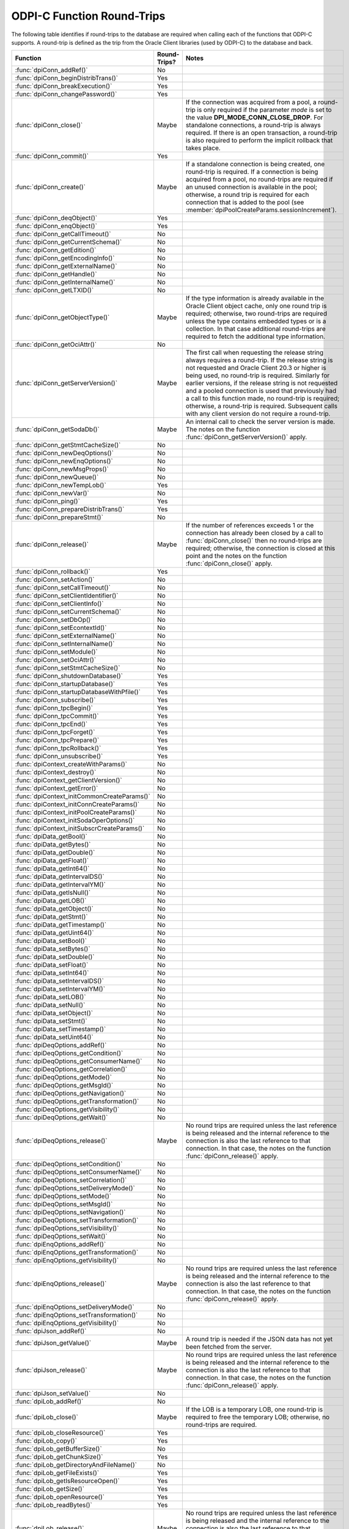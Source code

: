 .. _round_trips:

ODPI-C Function Round-Trips
---------------------------

The following table identifies if round-trips to the database are required when
calling each of the functions that ODPI-C supports.  A round-trip is defined as
the trip from the Oracle Client libraries (used by ODPI-C) to the database and
back.

.. list-table::
    :header-rows: 1
    :widths: 3 2 12

    * - Function
      - Round-Trips?
      - Notes
    * - :func:`dpiConn_addRef()`
      - No
      -
    * - :func:`dpiConn_beginDistribTrans()`
      - Yes
      -
    * - :func:`dpiConn_breakExecution()`
      - Yes
      -
    * - :func:`dpiConn_changePassword()`
      - Yes
      -
    * - :func:`dpiConn_close()`
      - Maybe
      - If the connection was acquired from a pool, a round-trip is only
        required if the parameter *mode* is set to the value
        **DPI_MODE_CONN_CLOSE_DROP**. For standalone connections, a round-trip
        is always required. If there is an open transaction, a round-trip is
        also required to perform the implicit rollback that takes place.
    * - :func:`dpiConn_commit()`
      - Yes
      -
    * - :func:`dpiConn_create()`
      - Maybe
      - If a standalone connection is being created, one round-trip is
        required. If a connection is being acquired from a pool, no round-trips
        are required if an unused connection is available in the pool;
        otherwise, a round trip is required for each connection that is added
        to the pool (see :member:`dpiPoolCreateParams.sessionIncrement`).
    * - :func:`dpiConn_deqObject()`
      - Yes
      -
    * - :func:`dpiConn_enqObject()`
      - Yes
      -
    * - :func:`dpiConn_getCallTimeout()`
      - No
      -
    * - :func:`dpiConn_getCurrentSchema()`
      - No
      -
    * - :func:`dpiConn_getEdition()`
      - No
      -
    * - :func:`dpiConn_getEncodingInfo()`
      - No
      -
    * - :func:`dpiConn_getExternalName()`
      - No
      -
    * - :func:`dpiConn_getHandle()`
      - No
      -
    * - :func:`dpiConn_getInternalName()`
      - No
      -
    * - :func:`dpiConn_getLTXID()`
      - No
      -
    * - :func:`dpiConn_getObjectType()`
      - Maybe
      - If the type information is already available in the Oracle Client
        object cache, only one round trip is required; otherwise, two
        round-trips are required unless the type contains embedded types or is
        a collection. In that case additional round-trips are required to fetch
        the additional type information.
    * - :func:`dpiConn_getOciAttr()`
      - No
      -
    * - :func:`dpiConn_getServerVersion()`
      - Maybe
      - The first call when requesting the release string always requires a
        round-trip. If the release string is not requested and Oracle Client
        20.3 or higher is being used, no round-trip is required. Similarly for
        earlier versions, if the release string is not requested and a pooled
        connection is used that previously had a call to this function made, no
        round-trip is required; otherwise, a round-trip is required. Subsequent
        calls with any client version do not require a round-trip.
    * - :func:`dpiConn_getSodaDb()`
      - Maybe
      - An internal call to check the server version is made. The notes on the
        function :func:`dpiConn_getServerVersion()` apply.
    * - :func:`dpiConn_getStmtCacheSize()`
      - No
      -
    * - :func:`dpiConn_newDeqOptions()`
      - No
      -
    * - :func:`dpiConn_newEnqOptions()`
      - No
      -
    * - :func:`dpiConn_newMsgProps()`
      - No
      -
    * - :func:`dpiConn_newQueue()`
      - No
      -
    * - :func:`dpiConn_newTempLob()`
      - Yes
      -
    * - :func:`dpiConn_newVar()`
      - No
      -
    * - :func:`dpiConn_ping()`
      - Yes
      -
    * - :func:`dpiConn_prepareDistribTrans()`
      - Yes
      -
    * - :func:`dpiConn_prepareStmt()`
      - No
      -
    * - :func:`dpiConn_release()`
      - Maybe
      - If the number of references exceeds 1 or the connection has already
        been closed by a call to :func:`dpiConn_close()` then no round-trips
        are required; otherwise, the connection is closed at this point and the
        notes on the function :func:`dpiConn_close()` apply.
    * - :func:`dpiConn_rollback()`
      - Yes
      -
    * - :func:`dpiConn_setAction()`
      - No
      -
    * - :func:`dpiConn_setCallTimeout()`
      - No
      -
    * - :func:`dpiConn_setClientIdentifier()`
      - No
      -
    * - :func:`dpiConn_setClientInfo()`
      - No
      -
    * - :func:`dpiConn_setCurrentSchema()`
      - No
      -
    * - :func:`dpiConn_setDbOp()`
      - No
      -
    * - :func:`dpiConn_setEcontextId()`
      - No
      -
    * - :func:`dpiConn_setExternalName()`
      - No
      -
    * - :func:`dpiConn_setInternalName()`
      - No
      -
    * - :func:`dpiConn_setModule()`
      - No
      -
    * - :func:`dpiConn_setOciAttr()`
      - No
      -
    * - :func:`dpiConn_setStmtCacheSize()`
      - No
      -
    * - :func:`dpiConn_shutdownDatabase()`
      - Yes
      -
    * - :func:`dpiConn_startupDatabase()`
      - Yes
      -
    * - :func:`dpiConn_startupDatabaseWithPfile()`
      - Yes
      -
    * - :func:`dpiConn_subscribe()`
      - Yes
      -
    * - :func:`dpiConn_tpcBegin()`
      - Yes
      -
    * - :func:`dpiConn_tpcCommit()`
      - Yes
      -
    * - :func:`dpiConn_tpcEnd()`
      - Yes
      -
    * - :func:`dpiConn_tpcForget()`
      - Yes
      -
    * - :func:`dpiConn_tpcPrepare()`
      - Yes
      -
    * - :func:`dpiConn_tpcRollback()`
      - Yes
      -
    * - :func:`dpiConn_unsubscribe()`
      - Yes
      -
    * - :func:`dpiContext_createWithParams()`
      - No
      -
    * - :func:`dpiContext_destroy()`
      - No
      -
    * - :func:`dpiContext_getClientVersion()`
      - No
      -
    * - :func:`dpiContext_getError()`
      - No
      -
    * - :func:`dpiContext_initCommonCreateParams()`
      - No
      -
    * - :func:`dpiContext_initConnCreateParams()`
      - No
      -
    * - :func:`dpiContext_initPoolCreateParams()`
      - No
      -
    * - :func:`dpiContext_initSodaOperOptions()`
      - No
      -
    * - :func:`dpiContext_initSubscrCreateParams()`
      - No
      -
    * - :func:`dpiData_getBool()`
      - No
      -
    * - :func:`dpiData_getBytes()`
      - No
      -
    * - :func:`dpiData_getDouble()`
      - No
      -
    * - :func:`dpiData_getFloat()`
      - No
      -
    * - :func:`dpiData_getInt64()`
      - No
      -
    * - :func:`dpiData_getIntervalDS()`
      - No
      -
    * - :func:`dpiData_getIntervalYM()`
      - No
      -
    * - :func:`dpiData_getIsNull()`
      - No
      -
    * - :func:`dpiData_getLOB()`
      - No
      -
    * - :func:`dpiData_getObject()`
      - No
      -
    * - :func:`dpiData_getStmt()`
      - No
      -
    * - :func:`dpiData_getTimestamp()`
      - No
      -
    * - :func:`dpiData_getUint64()`
      - No
      -
    * - :func:`dpiData_setBool()`
      - No
      -
    * - :func:`dpiData_setBytes()`
      - No
      -
    * - :func:`dpiData_setDouble()`
      - No
      -
    * - :func:`dpiData_setFloat()`
      - No
      -
    * - :func:`dpiData_setInt64()`
      - No
      -
    * - :func:`dpiData_setIntervalDS()`
      - No
      -
    * - :func:`dpiData_setIntervalYM()`
      - No
      -
    * - :func:`dpiData_setLOB()`
      - No
      -
    * - :func:`dpiData_setNull()`
      - No
      -
    * - :func:`dpiData_setObject()`
      - No
      -
    * - :func:`dpiData_setStmt()`
      - No
      -
    * - :func:`dpiData_setTimestamp()`
      - No
      -
    * - :func:`dpiData_setUint64()`
      - No
      -
    * - :func:`dpiDeqOptions_addRef()`
      - No
      -
    * - :func:`dpiDeqOptions_getCondition()`
      - No
      -
    * - :func:`dpiDeqOptions_getConsumerName()`
      - No
      -
    * - :func:`dpiDeqOptions_getCorrelation()`
      - No
      -
    * - :func:`dpiDeqOptions_getMode()`
      - No
      -
    * - :func:`dpiDeqOptions_getMsgId()`
      - No
      -
    * - :func:`dpiDeqOptions_getNavigation()`
      - No
      -
    * - :func:`dpiDeqOptions_getTransformation()`
      - No
      -
    * - :func:`dpiDeqOptions_getVisibility()`
      - No
      -
    * - :func:`dpiDeqOptions_getWait()`
      - No
      -
    * - :func:`dpiDeqOptions_release()`
      - Maybe
      - No round trips are required unless the last reference is being released
        and the internal reference to the connection is also the last reference
        to that connection. In that case, the notes on the function
        :func:`dpiConn_release()` apply.
    * - :func:`dpiDeqOptions_setCondition()`
      - No
      -
    * - :func:`dpiDeqOptions_setConsumerName()`
      - No
      -
    * - :func:`dpiDeqOptions_setCorrelation()`
      - No
      -
    * - :func:`dpiDeqOptions_setDeliveryMode()`
      - No
      -
    * - :func:`dpiDeqOptions_setMode()`
      - No
      -
    * - :func:`dpiDeqOptions_setMsgId()`
      - No
      -
    * - :func:`dpiDeqOptions_setNavigation()`
      - No
      -
    * - :func:`dpiDeqOptions_setTransformation()`
      - No
      -
    * - :func:`dpiDeqOptions_setVisibility()`
      - No
      -
    * - :func:`dpiDeqOptions_setWait()`
      - No
      -
    * - :func:`dpiEnqOptions_addRef()`
      - No
      -
    * - :func:`dpiEnqOptions_getTransformation()`
      - No
      -
    * - :func:`dpiEnqOptions_getVisibility()`
      - No
      -
    * - :func:`dpiEnqOptions_release()`
      - Maybe
      - No round trips are required unless the last reference is being released
        and the internal reference to the connection is also the last reference
        to that connection. In that case, the notes on the function
        :func:`dpiConn_release()` apply.
    * - :func:`dpiEnqOptions_setDeliveryMode()`
      - No
      -
    * - :func:`dpiEnqOptions_setTransformation()`
      - No
      -
    * - :func:`dpiEnqOptions_getVisibility()`
      - No
      -
    * - :func:`dpiJson_addRef()`
      - No
      -
    * - :func:`dpiJson_getValue()`
      - Maybe
      - A round trip is needed if the JSON data has not yet been fetched from
        the server.
    * - :func:`dpiJson_release()`
      - Maybe
      - No round trips are required unless the last reference is being released
        and the internal reference to the connection is also the last reference
        to that connection. In that case, the notes on the function
        :func:`dpiConn_release()` apply.
    * - :func:`dpiJson_setValue()`
      - No
      -
    * - :func:`dpiLob_addRef()`
      - No
      -
    * - :func:`dpiLob_close()`
      - Maybe
      - If the LOB is a temporary LOB, one round-trip is required to free the
        temporary LOB; otherwise, no round-trips are required.
    * - :func:`dpiLob_closeResource()`
      - Yes
      -
    * - :func:`dpiLob_copy()`
      - Yes
      -
    * - :func:`dpiLob_getBufferSize()`
      - No
      -
    * - :func:`dpiLob_getChunkSize()`
      - Yes
      -
    * - :func:`dpiLob_getDirectoryAndFileName()`
      - No
      -
    * - :func:`dpiLob_getFileExists()`
      - Yes
      -
    * - :func:`dpiLob_getIsResourceOpen()`
      - Yes
      -
    * - :func:`dpiLob_getSize()`
      - Yes
      -
    * - :func:`dpiLob_openResource()`
      - Yes
      -
    * - :func:`dpiLob_readBytes()`
      - Yes
      -
    * - :func:`dpiLob_release()`
      - Maybe
      - No round trips are required unless the last reference is being released
        and the internal reference to the connection is also the last reference
        to that connection. In that case, the notes on the function
        :func:`dpiConn_release()` apply.
    * - :func:`dpiLob_setDirectoryAndFileName()`
      - No
      -
    * - :func:`dpiLob_setFromBytes()`
      - Yes
      -
    * - :func:`dpiLob_trim()`
      - Yes
      -
    * - :func:`dpiLob_writeBytes()`
      - Yes
      -
    * - :func:`dpiMsgProps_addRef()`
      - No
      -
    * - :func:`dpiMsgProps_getCorrelation()`
      - No
      -
    * - :func:`dpiMsgProps_getDelay()`
      - No
      -
    * - :func:`dpiMsgProps_getDeliveryMode()`
      - No
      -
    * - :func:`dpiMsgProps_getEnqTime()`
      - No
      -
    * - :func:`dpiMsgProps_getExceptionQ()`
      - No
      -
    * - :func:`dpiMsgProps_getExpiration()`
      - No
      -
    * - :func:`dpiMsgProps_getMsgId()`
      - No
      -
    * - :func:`dpiMsgProps_getNumAttempts()`
      - No
      -
    * - :func:`dpiMsgProps_getOriginalMsgId()`
      - No
      -
    * - :func:`dpiMsgProps_getPayload()`
      - No
      -
    * - :func:`dpiMsgProps_getPriority()`
      - No
      -
    * - :func:`dpiMsgProps_getState()`
      - No
      -
    * - :func:`dpiMsgProps_release()`
      - Maybe
      - No round trips are required unless the last reference is being released
        and the internal reference to the connection is also the last reference
        to that connection. In that case, the notes on the function
        :func:`dpiConn_release()` apply.
    * - :func:`dpiMsgProps_setCorrelation()`
      - No
      -
    * - :func:`dpiMsgProps_setDelay()`
      - No
      -
    * - :func:`dpiMsgProps_setExceptionQ()`
      - No
      -
    * - :func:`dpiMsgProps_setExpiration()`
      - No
      -
    * - :func:`dpiMsgProps_setOriginalMsgId()`
      - No
      -
    * - :func:`dpiMsgProps_setPayloadBytes()`
      - No
      -
    * - :func:`dpiMsgProps_setPayloadObject()`
      - No
      -
    * - :func:`dpiMsgProps_setPriority()`
      - No
      -
    * - :func:`dpiObject_addRef()`
      - No
      -
    * - :func:`dpiObject_appendElement()`
      - No
      -
    * - :func:`dpiObject_copy()`
      - No
      -
    * - :func:`dpiObject_deleteElementByIndex()`
      - No
      -
    * - :func:`dpiObject_getAttributeValue()`
      - No
      -
    * - :func:`dpiObject_getElementExistsByIndex()`
      - No
      -
    * - :func:`dpiObject_getElementValueByIndex()`
      - No
      -
    * - :func:`dpiObject_getFirstIndex()`
      - No
      -
    * - :func:`dpiObject_getLastIndex()`
      - No
      -
    * - :func:`dpiObject_getNextIndex()`
      - No
      -
    * - :func:`dpiObject_getPrevIndex()`
      - No
      -
    * - :func:`dpiObject_getSize()`
      - No
      -
    * - :func:`dpiObject_release()`
      - Maybe
      - No round trips are required unless the last reference is being
        released, the internal reference to the object type is the last
        reference being released and the object type's internal reference to
        the connection is the last reference to that connection. In that case,
        the notes on the function :func:`dpiConn_release()` apply.
    * - :func:`dpiObject_setAttributeValue()`
      - No
      -
    * - :func:`dpiObject_setElementValueByIndex()`
      - No
      -
    * - :func:`dpiObject_trim()`
      - No
      -
    * - :func:`dpiObjectAttr_addRef()`
      - No
      -
    * - :func:`dpiObjectAttr_getInfo()`
      - No
      -
    * - :func:`dpiObjectAttr_release()`
      - Maybe
      - No round trips are required unless the last reference is being
        released, the internal reference to the object type is the last
        reference being released and the object type's internal reference to
        the connection is the last reference to that connection. In that case,
        the notes on the function :func:`dpiConn_release()` apply.
    * - :func:`dpiObjectType_addRef()`
      - No
      -
    * - :func:`dpiObjectType_createObject()`
      - No
      -
    * - :func:`dpiObjectType_getAttributes()`
      - No
      -
    * - :func:`dpiObjectType_getInfo()`
      - No
      -
    * - :func:`dpiObjectType_release()`
      - Maybe
      - No round trips are required unless the last reference is being released
        and the internal reference to the connection is also the last reference
        to that connection. In that case, the notes on the function
        :func:`dpiConn_release()` apply.
    * - :func:`dpiPool_acquireConnection()`
      - Maybe
      - No round-trips are required if an unused connection is available in the
        pool; otherwise, a round trip is required for each connection that is
        added to the pool (see :member:`dpiPoolCreateParams.sessionIncrement`).
        A round-trip may also be required if a PL/SQL fixup callback is
        specified (see :member:`dpiPoolCreateParams.plsqlFixupCallback`).
    * - :func:`dpiPool_addRef()`
      - No
      -
    * - :func:`dpiPool_close()`
      - Maybe
      - One round trip is required for each session in the pool that needs to
        be closed.
    * - :func:`dpiPool_create()`
      - Maybe
      - One round trip is required for each session that is initially added to
        the pool (see :member:`dpiPoolCreateParams.minSessions`).
    * - :func:`dpiPool_getBusyCount()`
      - No
      -
    * - :func:`dpiPool_getEncodingInfo()`
      - No
      -
    * - :func:`dpiPool_getGetMode()`
      - No
      -
    * - :func:`dpiPool_getMaxLifetimeSession()`
      - No
      -
    * - :func:`dpiPool_getMaxSessionsPerShard()`
      - No
      -
    * - :func:`dpiPool_getOpenCount()`
      - No
      -
    * - :func:`dpiPool_getPingInterval()`
      - No
      -
    * - :func:`dpiPool_getSodaMetadataCache()`
      - No
      -
    * - :func:`dpiPool_getStmtCacheSize()`
      - No
      -
    * - :func:`dpiPool_getTimeout()`
      - No
      -
    * - :func:`dpiPool_getWaitTimeout()`
      - No
      -
    * - :func:`dpiPool_reconfigure()`
      - Maybe
      - If the minimum size of the pool is not being increased, no round-trips
        are required; otherwise, round-trips are required for each session in
        the pool that needs to be added to reach the new minimum.
    * - :func:`dpiPool_release()`
      - Maybe
      - If the number of references exceeds 1 or the pool has already been
        closed by a call to :func:`dpiPool_close()` then no round-trips are
        required; otherwise, the pool is closed at this point and the notes on
        the function :func:`dpiPool_close()` apply.
    * - :func:`dpiPool_setGetMode()`
      - No
      -
    * - :func:`dpiPool_setMaxLifetimeSession()`
      - No
      -
    * - :func:`dpiPool_setMaxSessionsPerShard()`
      - No
      -
    * - :func:`dpiPool_setPingInterval()`
      - No
      -
    * - :func:`dpiPool_setSodaMetadataCache()`
      - No
      -
    * - :func:`dpiPool_setStmtCacheSize()`
      - No
      -
    * - :func:`dpiPool_setTimeout()`
      - No
      -
    * - :func:`dpiPool_setWaitTimeout()`
      - No
      -
    * - :func:`dpiQueue_addRef()`
      - No
      -
    * - :func:`dpiQueue_deqMany()`
      - Yes
      -
    * - :func:`dpiQueue_deqOne()`
      - Yes
      -
    * - :func:`dpiQueue_enqMany()`
      - Yes
      -
    * - :func:`dpiQueue_enqOne()`
      - Yes
      -
    * - :func:`dpiQueue_getDeqOptions()`
      - No
      -
    * - :func:`dpiQueue_getEnqOptions()`
      - No
      -
    * - :func:`dpiQueue_release()`
      - Maybe
      - No round trips are required unless the last reference is being released
        and the internal reference to the connection is also the last reference
        to that connection. In that case, the notes on the function
        :func:`dpiConn_release()` apply.
    * - :func:`dpiRowid_addRef()`
      - No
      -
    * - :func:`dpiRowid_getStringValue()`
      - No
      -
    * - :func:`dpiRowid_release()`
      - No
      -
    * - :func:`dpiSodaColl_addRef()`
      - No
      -
    * - :func:`dpiSodaColl_createIndex()`
      - Yes
      -
    * - :func:`dpiSodaColl_drop()`
      - Yes
      -
    * - :func:`dpiSodaColl_dropIndex()`
      - Yes
      -
    * - :func:`dpiSodaColl_find()`
      - Yes
      -
    * - :func:`dpiSodaColl_findOne()`
      - Yes
      -
    * - :func:`dpiSodaColl_getDataGuide()`
      - Yes
      -
    * - :func:`dpiSodaColl_getDocCount()`
      - Yes
      -
    * - :func:`dpiSodaColl_getMetadata()`
      - No
      -
    * - :func:`dpiSodaColl_getName()`
      - No
      -
    * - :func:`dpiSodaColl_insertMany()`
      - Yes
      -
    * - :func:`dpiSodaColl_insertManyWithOptions()`
      - Yes
      -
    * - :func:`dpiSodaColl_insertOne()`
      - Yes
      -
    * - :func:`dpiSodaColl_insertOneWithOptions()`
      - Yes
      -
    * - :func:`dpiSodaColl_release()`
      - Maybe
      - No round trips are required unless the last reference is being released
        and the internal reference to the connection is also the last reference
        to that connection. In that case, the notes on the function
        :func:`dpiConn_release()` apply.
    * - :func:`dpiSodaColl_remove()`
      - Yes
      -
    * - :func:`dpiSodaColl_replaceOne()`
      - Yes
      -
    * - :func:`dpiSodaColl_save()`
      - Yes
      -
    * - :func:`dpiSodaColl_saveWithOptions()`
      - Yes
      -
    * - :func:`dpiSodaColl_truncate()`
      - Yes
      -
    * - :func:`dpiSodaCollCursor_addRef()`
      - No
      -
    * - :func:`dpiSodaCollCursor_close()`
      - No
      -
    * - :func:`dpiSodaCollCursor_getNext()`
      - Yes
      -
    * - :func:`dpiSodaCollCursor_release()`
      - Maybe
      - No round trips are required unless the last reference is being released
        and the internal reference to the connection is also the last reference
        to that connection. In that case, the notes on the function
        :func:`dpiConn_release()` apply.
    * - :func:`dpiSodaDb_addRef()`
      - No
      -
    * - :func:`dpiSodaDb_createCollection()`
      - Maybe
      - If the SODA metadata cache has been enabled and no metadata has been
        specified, a round trip is not required after the first time that a
        collection with a particular name is opened.
    * - :func:`dpiSodaDb_createDocument()`
      - No
      -
    * - :func:`dpiSodaDb_freeCollectionNames()`
      - No
      -
    * - :func:`dpiSodaDb_getCollections()`
      - Yes
      -
    * - :func:`dpiSodaDb_getCollectionNames()`
      - Yes
      -
    * - :func:`dpiSodaDb_openCollection()`
      - Maybe
      - If the SODA metadata cache has been enabled, a round trip is not
        required after the first time that a collection with a particular name
        is opened.
    * - :func:`dpiSodaDb_release()`
      - Maybe
      - No round trips are required unless the last reference is being released
        and the internal reference to the connection is also the last reference
        to that connection. In that case, the notes on the function
        :func:`dpiConn_release()` apply.
    * - :func:`dpiSodaDoc_addRef()`
      - No
      -
    * - :func:`dpiSodaDoc_getContent()`
      - No
      -
    * - :func:`dpiSodaDoc_getCreatedOn()`
      - No
      -
    * - :func:`dpiSodaDoc_getKey()`
      - No
      -
    * - :func:`dpiSodaDoc_getLastModified()`
      - No
      -
    * - :func:`dpiSodaDoc_getMediaType()`
      - No
      -
    * - :func:`dpiSodaDoc_getVersion()`
      - No
      -
    * - :func:`dpiSodaDoc_release()`
      - Maybe
      - No round trips are required unless the last reference is being released
        and the internal reference to the connection is also the last reference
        to that connection. In that case, the notes on the function
        :func:`dpiConn_release()` apply.
    * - :func:`dpiSodaDocCursor_addRef()`
      - No
      -
    * - :func:`dpiSodaDocCursor_close()`
      - No
      -
    * - :func:`dpiSodaDocCursor_getNext()`
      - Yes
      -
    * - :func:`dpiSodaDocCursor_release()`
      - Maybe
      - No round trips are required unless the last reference is being released
        and the internal reference to the connection is also the last reference
        to that connection. In that case, the notes on the function
        :func:`dpiConn_release()` apply.
    * - :func:`dpiStmt_addRef()`
      - No
      -
    * - :func:`dpiStmt_bindByName()`
      - No
      -
    * - :func:`dpiStmt_bindByPos()`
      - No
      -
    * - :func:`dpiStmt_bindValueByName()`
      - No
      -
    * - :func:`dpiStmt_bindValueByPos()`
      - No
      -
    * - :func:`dpiStmt_close()`
      - No
      -
    * - :func:`dpiStmt_define()`
      - No
      -
    * - :func:`dpiStmt_defineValue()`
      - No
      -
    * - :func:`dpiStmt_deleteFromCache()`
      - No
      -
    * - :func:`dpiStmt_execute()`
      - Yes
      -
    * - :func:`dpiStmt_executeMany()`
      - Yes
      -
    * - :func:`dpiStmt_fetch()`
      - Maybe
      - An internal array of rows corresponding to the value set by a call to
        :func:`dpiStmt_setFetchArraySize()` is maintained. A round trip is only
        required when this array has been exhausted and new rows are required
        to be fetched from the database.
    * - :func:`dpiStmt_fetchRows()`
      - Maybe
      - An internal array of rows corresponding to the value set by a call to
        :func:`dpiStmt_setFetchArraySize()` is maintained. If any rows exist in
        this array, no round trip is required; otherwise, a round trip is
        required.
    * - :func:`dpiStmt_getBatchErrorCount()`
      - No
      -
    * - :func:`dpiStmt_getBatchErrors()`
      - No
      -
    * - :func:`dpiStmt_getBindCount()`
      - No
      -
    * - :func:`dpiStmt_getBindNames()`
      - No
      -
    * - :func:`dpiStmt_getFetchArraySize()`
      - No
      -
    * - :func:`dpiStmt_getImplicitResult()`
      - No
      -
    * - :func:`dpiStmt_getInfo()`
      - No
      -
    * - :func:`dpiStmt_getLastRowid()`
      - No
      -
    * - :func:`dpiStmt_getNumQueryColumns()`
      - No
      -
    * - :func:`dpiStmt_getOciAttr()`
      - No
      -
    * - :func:`dpiStmt_getPrefetchRows()`
      - No
      -
    * - :func:`dpiStmt_getQueryInfo()`
      - No
      -
    * - :func:`dpiStmt_getQueryValue()`
      - No
      -
    * - :func:`dpiStmt_getRowCount()`
      - No
      -
    * - :func:`dpiStmt_getRowCounts()`
      - No
      -
    * - :func:`dpiStmt_getSubscrQueryId()`
      - No
      -
    * - :func:`dpiStmt_release()`
      - Maybe
      - No round trips are required unless the last reference is being released
        and the internal reference to the connection is also the last reference
        to that connection. In that case, the notes on the function
        :func:`dpiConn_release()` apply.
    * - :func:`dpiStmt_scroll()`
      - Yes
      -
    * - :func:`dpiStmt_setFetchArraySize()`
      - No
      -
    * - :func:`dpiStmt_setOciAttr()`
      - No
      -
    * - :func:`dpiStmt_setPrefetchRows()`
      - No
      -
    * - :func:`dpiSubscr_addRef()`
      - No
      -
    * - :func:`dpiSubscr_prepareStmt()`
      - No
      -
    * - :func:`dpiSubscr_release()`
      - Maybe
      - No round trips are required unless the last reference is being released
        and the internal reference to the connection is also the last reference
        to that connection. In that case, the notes on the function
        :func:`dpiConn_release()` apply.
    * - :func:`dpiVar_addRef()`
      - No
      -
    * - :func:`dpiVar_copyData()`
      - No
      -
    * - :func:`dpiVar_getNumElementsInArray()`
      - No
      -
    * - :func:`dpiVar_getReturnedData()`
      - No
      -
    * - :func:`dpiVar_getSizeInBytes()`
      - No
      -
    * - :func:`dpiVar_release()`
      - Maybe
      - No round trips are required unless the last reference is being released
        and the internal reference to the connection is also the last reference
        to that connection. In that case, the notes on the function
        :func:`dpiConn_release()` apply.
    * - :func:`dpiVar_setFromBytes()`
      - Maybe
      - If the variable refers to a LOB, one round-trip is required; otherwise,
        no round trips are required.
    * - :func:`dpiVar_setFromLob()`
      - No
      -
    * - :func:`dpiVar_setFromObject()`
      - No
      -
    * - :func:`dpiVar_setFromRowid()`
      - No
      -
    * - :func:`dpiVar_setFromStmt()`
      - No
      -
    * - :func:`dpiVar_setNumElementsInArray()`
      - No
      -
